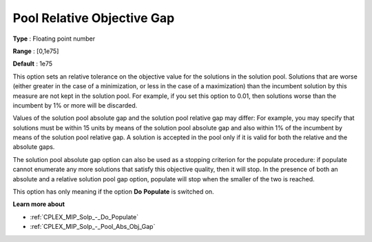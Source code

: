 .. _CPLEX_MIP_Solp_-_Pool_Rel_Obj_Gap:


Pool Relative Objective Gap
===========================



**Type** :	Floating point number	

**Range** :	[0,1e75]	

**Default** :	1e75	



This option sets an relative tolerance on the objective value for the solutions in the solution pool. Solutions that are worse (either greater in the case of a minimization, or less in the case of a maximization) than the incumbent solution by this measure are not kept in the solution pool. For example, if you set this option to 0.01, then solutions worse than the incumbent by 1% or more will be discarded.



Values of the solution pool absolute gap and the solution pool relative gap may differ: For example, you may specify that solutions must be within 15 units by means of the solution pool absolute gap and also within 1% of the incumbent by means of the solution pool relative gap. A solution is accepted in the pool only if it is valid for both the relative and the absolute gaps.



The solution pool absolute gap option can also be used as a stopping criterion for the populate procedure: if populate cannot enumerate any more solutions that satisfy this objective quality, then it will stop. In the presence of both an absolute and a relative solution pool gap option, populate will stop when the smaller of the two is reached.



This option has only meaning if the option **Do** **Populate**  is switched on.



**Learn more about** 

*	:ref:`CPLEX_MIP_Solp_-_Do_Populate`  
*	:ref:`CPLEX_MIP_Solp_-_Pool_Abs_Obj_Gap`  
